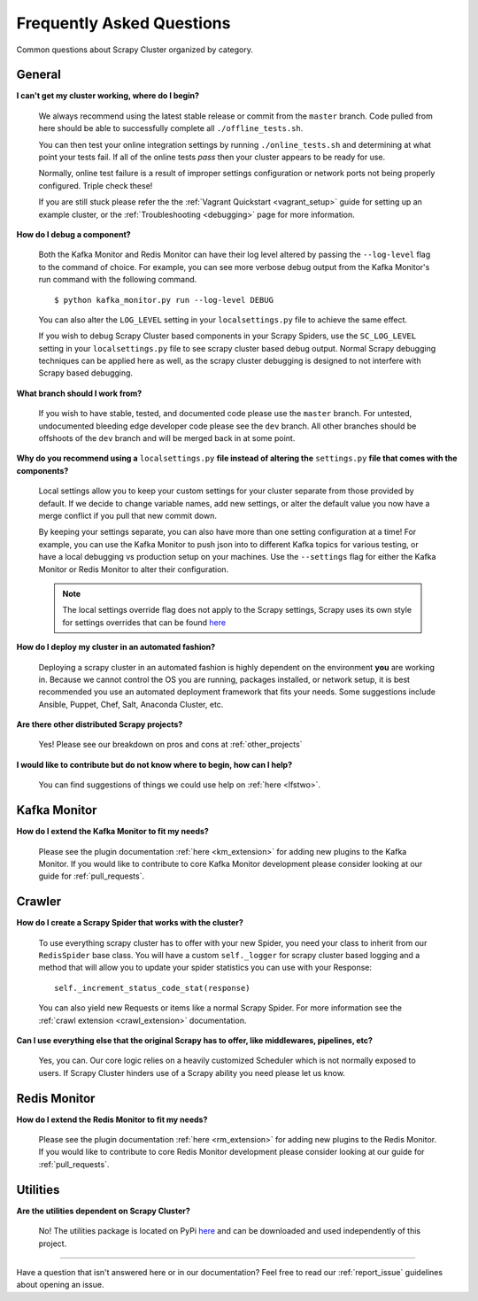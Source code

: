 Frequently Asked Questions
==========================

Common questions about Scrapy Cluster organized by category.

General
-------

**I can't get my cluster working, where do I begin?**

    We always recommend using the latest stable release or commit from the ``master`` branch. Code pulled from here should be able to successfully complete all ``./offline_tests.sh``.

    You can then test your online integration settings by running ``./online_tests.sh`` and determining at what point your tests fail. If all of the online tests *pass* then your cluster appears to be ready for use.

    Normally, online test failure is a result of improper settings configuration or network ports not being properly configured. Triple check these!

    If you are still stuck please refer the the :ref:`Vagrant Quickstart <vagrant_setup>` guide for setting up an example cluster, or the :ref:`Troubleshooting <debugging>` page for more information.

**How do I debug a component?**

    Both the Kafka Monitor and Redis Monitor can have their log level altered by passing the ``--log-level`` flag to the command of choice. For example, you can see more verbose debug output from the Kafka Monitor's run command with the following command.

    ::

        $ python kafka_monitor.py run --log-level DEBUG

    You can also alter the ``LOG_LEVEL`` setting in your ``localsettings.py`` file to achieve the same effect.

    If you wish to debug Scrapy Cluster based components in your Scrapy Spiders, use the ``SC_LOG_LEVEL`` setting in your ``localsettings.py`` file to see scrapy cluster based debug output. Normal Scrapy debugging techniques can be applied here as well, as the scrapy cluster debugging is designed to not interfere with Scrapy based debugging.

**What branch should I work from?**

    If you wish to have stable, tested, and documented code please use the ``master`` branch. For untested, undocumented bleeding edge developer code please see the ``dev`` branch. All other branches should be offshoots of the ``dev`` branch and will be merged back in at some point.

**Why do you recommend using a** ``localsettings.py`` **file instead of altering the** ``settings.py`` **file that comes with the components?**

    Local settings allow you to keep your custom settings for your cluster separate from those provided by default. If we decide to change variable names, add new settings, or alter the default value you now have a merge conflict if you pull that new commit down.

    By keeping your settings separate, you can also have more than one setting configuration at a time! For example, you can use the Kafka Monitor to push json into to different Kafka topics for various testing, or have a local debugging vs production setup on your machines. Use the ``--settings`` flag for either the Kafka Monitor or Redis Monitor to alter their configuration.

    .. note:: The local settings override flag does not apply to the Scrapy settings, Scrapy uses its own style for settings overrides that can be found `here <http://doc.scrapy.org/en/latest/topics/settings.html>`_

**How do I deploy my cluster in an automated fashion?**

    Deploying a scrapy cluster in an automated fashion is highly dependent on the environment **you** are working in. Because we cannot control the OS you are running, packages installed, or network setup, it is best recommended you use an automated deployment framework that fits your needs. Some suggestions include Ansible, Puppet, Chef, Salt, Anaconda Cluster, etc.

**Are there other distributed Scrapy projects?**

    Yes! Please see our breakdown on pros and cons at :ref:`other_projects`

**I would like to contribute but do not know where to begin, how can I help?**

    You can find suggestions of things we could use help on :ref:`here <lfstwo>`.

Kafka Monitor
-------------

**How do I extend the Kafka Monitor to fit my needs?**

    Please see the plugin documentation :ref:`here <km_extension>` for adding new plugins to the Kafka Monitor. If you would like to contribute to core Kafka Monitor development please consider looking at our guide for :ref:`pull_requests`.

Crawler
-------

**How do I create a Scrapy Spider that works with the cluster?**

    To use everything scrapy cluster has to offer with your new Spider, you need your class to inherit from our ``RedisSpider`` base class. You will have a custom ``self._logger`` for scrapy cluster based logging and a method that will allow you to update your spider statistics you can use with your Response:

    ::

        self._increment_status_code_stat(response)

    You can also yield new Requests or items like a normal Scrapy Spider. For more information see the :ref:`crawl extension <crawl_extension>` documentation.

**Can I use everything else that the original Scrapy has to offer, like middlewares, pipelines, etc?**

    Yes, you can. Our core logic relies on a heavily customized Scheduler which is not normally exposed to users. If Scrapy Cluster hinders use of a Scrapy ability you need please let us know.

Redis Monitor
-------------

**How do I extend the Redis Monitor to fit my needs?**

    Please see the plugin documentation :ref:`here <rm_extension>` for adding new plugins to the Redis Monitor. If you would like to contribute to core Redis Monitor development please consider looking at our guide for :ref:`pull_requests`.

Utilities
---------

**Are the utilities dependent on Scrapy Cluster?**

    No! The utilities package is located on PyPi `here <https://pypi.python.org/pypi/scutils/>`_ and can be downloaded and used independently of this project.

----

Have a question that isn't answered here or in our documentation? Feel free to read our :ref:`report_issue` guidelines about opening an issue.
